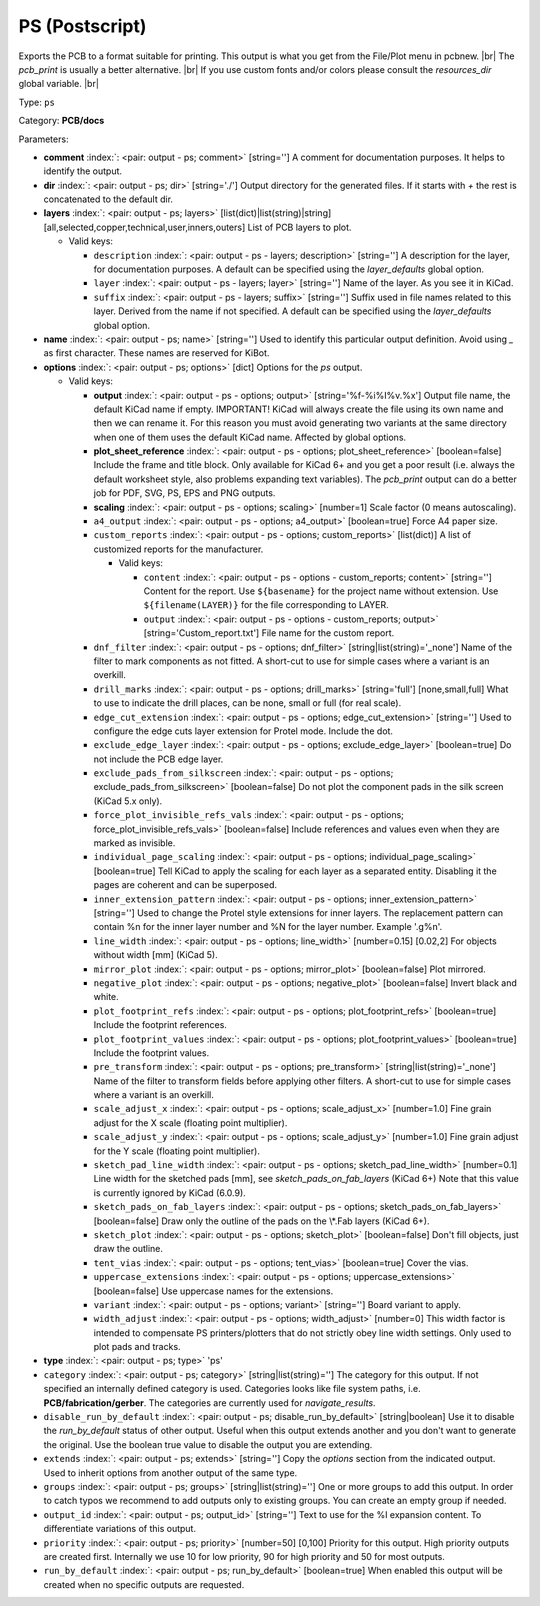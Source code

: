 .. Automatically generated by KiBot, please don't edit this file

.. index::
   pair: PS (Postscript); ps

PS (Postscript)
~~~~~~~~~~~~~~~

Exports the PCB to a format suitable for printing.
This output is what you get from the File/Plot menu in pcbnew. |br|
The `pcb_print` is usually a better alternative. |br|
If you use custom fonts and/or colors please consult the `resources_dir` global variable. |br|

Type: ``ps``

Category: **PCB/docs**

Parameters:

-  **comment** :index:`: <pair: output - ps; comment>` [string=''] A comment for documentation purposes. It helps to identify the output.
-  **dir** :index:`: <pair: output - ps; dir>` [string='./'] Output directory for the generated files.
   If it starts with `+` the rest is concatenated to the default dir.
-  **layers** :index:`: <pair: output - ps; layers>` [list(dict)|list(string)|string] [all,selected,copper,technical,user,inners,outers]
   List of PCB layers to plot.

   -  Valid keys:

      -  ``description`` :index:`: <pair: output - ps - layers; description>` [string=''] A description for the layer, for documentation purposes.
         A default can be specified using the `layer_defaults` global option.
      -  ``layer`` :index:`: <pair: output - ps - layers; layer>` [string=''] Name of the layer. As you see it in KiCad.
      -  ``suffix`` :index:`: <pair: output - ps - layers; suffix>` [string=''] Suffix used in file names related to this layer. Derived from the name if not specified.
         A default can be specified using the `layer_defaults` global option.

-  **name** :index:`: <pair: output - ps; name>` [string=''] Used to identify this particular output definition.
   Avoid using `_` as first character. These names are reserved for KiBot.
-  **options** :index:`: <pair: output - ps; options>` [dict] Options for the `ps` output.

   -  Valid keys:

      -  **output** :index:`: <pair: output - ps - options; output>` [string='%f-%i%I%v.%x'] Output file name, the default KiCad name if empty.
         IMPORTANT! KiCad will always create the file using its own name and then we can rename it.
         For this reason you must avoid generating two variants at the same directory when one of
         them uses the default KiCad name. Affected by global options.
      -  **plot_sheet_reference** :index:`: <pair: output - ps - options; plot_sheet_reference>` [boolean=false] Include the frame and title block. Only available for KiCad 6+ and you get a poor result
         (i.e. always the default worksheet style, also problems expanding text variables).
         The `pcb_print` output can do a better job for PDF, SVG, PS, EPS and PNG outputs.
      -  **scaling** :index:`: <pair: output - ps - options; scaling>` [number=1] Scale factor (0 means autoscaling).
      -  ``a4_output`` :index:`: <pair: output - ps - options; a4_output>` [boolean=true] Force A4 paper size.
      -  ``custom_reports`` :index:`: <pair: output - ps - options; custom_reports>` [list(dict)] A list of customized reports for the manufacturer.

         -  Valid keys:

            -  ``content`` :index:`: <pair: output - ps - options - custom_reports; content>` [string=''] Content for the report. Use ``${basename}`` for the project name without extension.
               Use ``${filename(LAYER)}`` for the file corresponding to LAYER.
            -  ``output`` :index:`: <pair: output - ps - options - custom_reports; output>` [string='Custom_report.txt'] File name for the custom report.

      -  ``dnf_filter`` :index:`: <pair: output - ps - options; dnf_filter>` [string|list(string)='_none'] Name of the filter to mark components as not fitted.
         A short-cut to use for simple cases where a variant is an overkill.

      -  ``drill_marks`` :index:`: <pair: output - ps - options; drill_marks>` [string='full'] [none,small,full] What to use to indicate the drill places, can be none, small or full (for real scale).
      -  ``edge_cut_extension`` :index:`: <pair: output - ps - options; edge_cut_extension>` [string=''] Used to configure the edge cuts layer extension for Protel mode. Include the dot.
      -  ``exclude_edge_layer`` :index:`: <pair: output - ps - options; exclude_edge_layer>` [boolean=true] Do not include the PCB edge layer.
      -  ``exclude_pads_from_silkscreen`` :index:`: <pair: output - ps - options; exclude_pads_from_silkscreen>` [boolean=false] Do not plot the component pads in the silk screen (KiCad 5.x only).
      -  ``force_plot_invisible_refs_vals`` :index:`: <pair: output - ps - options; force_plot_invisible_refs_vals>` [boolean=false] Include references and values even when they are marked as invisible.
      -  ``individual_page_scaling`` :index:`: <pair: output - ps - options; individual_page_scaling>` [boolean=true] Tell KiCad to apply the scaling for each layer as a separated entity.
         Disabling it the pages are coherent and can be superposed.
      -  ``inner_extension_pattern`` :index:`: <pair: output - ps - options; inner_extension_pattern>` [string=''] Used to change the Protel style extensions for inner layers.
         The replacement pattern can contain %n for the inner layer number and %N for the layer number.
         Example '.g%n'.
      -  ``line_width`` :index:`: <pair: output - ps - options; line_width>` [number=0.15] [0.02,2] For objects without width [mm] (KiCad 5).
      -  ``mirror_plot`` :index:`: <pair: output - ps - options; mirror_plot>` [boolean=false] Plot mirrored.
      -  ``negative_plot`` :index:`: <pair: output - ps - options; negative_plot>` [boolean=false] Invert black and white.
      -  ``plot_footprint_refs`` :index:`: <pair: output - ps - options; plot_footprint_refs>` [boolean=true] Include the footprint references.
      -  ``plot_footprint_values`` :index:`: <pair: output - ps - options; plot_footprint_values>` [boolean=true] Include the footprint values.
      -  ``pre_transform`` :index:`: <pair: output - ps - options; pre_transform>` [string|list(string)='_none'] Name of the filter to transform fields before applying other filters.
         A short-cut to use for simple cases where a variant is an overkill.

      -  ``scale_adjust_x`` :index:`: <pair: output - ps - options; scale_adjust_x>` [number=1.0] Fine grain adjust for the X scale (floating point multiplier).
      -  ``scale_adjust_y`` :index:`: <pair: output - ps - options; scale_adjust_y>` [number=1.0] Fine grain adjust for the Y scale (floating point multiplier).
      -  ``sketch_pad_line_width`` :index:`: <pair: output - ps - options; sketch_pad_line_width>` [number=0.1] Line width for the sketched pads [mm], see `sketch_pads_on_fab_layers` (KiCad 6+)
         Note that this value is currently ignored by KiCad (6.0.9).
      -  ``sketch_pads_on_fab_layers`` :index:`: <pair: output - ps - options; sketch_pads_on_fab_layers>` [boolean=false] Draw only the outline of the pads on the \\*.Fab layers (KiCad 6+).
      -  ``sketch_plot`` :index:`: <pair: output - ps - options; sketch_plot>` [boolean=false] Don't fill objects, just draw the outline.
      -  ``tent_vias`` :index:`: <pair: output - ps - options; tent_vias>` [boolean=true] Cover the vias.
      -  ``uppercase_extensions`` :index:`: <pair: output - ps - options; uppercase_extensions>` [boolean=false] Use uppercase names for the extensions.
      -  ``variant`` :index:`: <pair: output - ps - options; variant>` [string=''] Board variant to apply.
      -  ``width_adjust`` :index:`: <pair: output - ps - options; width_adjust>` [number=0] This width factor is intended to compensate PS printers/plotters that do not strictly obey line width settings.
         Only used to plot pads and tracks.

-  **type** :index:`: <pair: output - ps; type>` 'ps'
-  ``category`` :index:`: <pair: output - ps; category>` [string|list(string)=''] The category for this output. If not specified an internally defined category is used.
   Categories looks like file system paths, i.e. **PCB/fabrication/gerber**.
   The categories are currently used for `navigate_results`.

-  ``disable_run_by_default`` :index:`: <pair: output - ps; disable_run_by_default>` [string|boolean] Use it to disable the `run_by_default` status of other output.
   Useful when this output extends another and you don't want to generate the original.
   Use the boolean true value to disable the output you are extending.
-  ``extends`` :index:`: <pair: output - ps; extends>` [string=''] Copy the `options` section from the indicated output.
   Used to inherit options from another output of the same type.
-  ``groups`` :index:`: <pair: output - ps; groups>` [string|list(string)=''] One or more groups to add this output. In order to catch typos
   we recommend to add outputs only to existing groups. You can create an empty group if
   needed.

-  ``output_id`` :index:`: <pair: output - ps; output_id>` [string=''] Text to use for the %I expansion content. To differentiate variations of this output.
-  ``priority`` :index:`: <pair: output - ps; priority>` [number=50] [0,100] Priority for this output. High priority outputs are created first.
   Internally we use 10 for low priority, 90 for high priority and 50 for most outputs.
-  ``run_by_default`` :index:`: <pair: output - ps; run_by_default>` [boolean=true] When enabled this output will be created when no specific outputs are requested.

